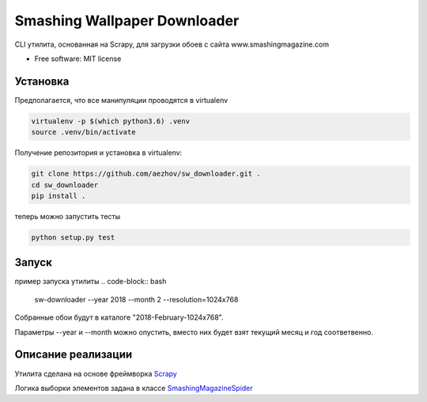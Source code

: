 =============================
Smashing Wallpaper Downloader
=============================


CLI утилита, основанная на Scrapy, для загрузки обоев с сайта www.smashingmagazine.com


* Free software: MIT license


Установка
---------
Предполагается, что все манипуляции проводятся в virtualenv

.. code-block:: bash

   virtualenv -p $(which python3.6) .venv
   source .venv/bin/activate

Получение репозитория и установка в virtualenv:

.. code-block:: bash

   git clone https://github.com/aezhov/sw_downloader.git .
   cd sw_downloader
   pip install .


теперь можно запустить тесты

.. code-block:: bash

   python setup.py test


Запуск
------
пример запуска утилиты
.. code-block:: bash

   sw-downloader --year 2018 --month 2 --resolution=1024x768
   
Собранные обои будут в каталоге "2018-February-1024x768".

Параметры --year и --month можно опустить, вместо них будет взят 
текущий месяц и год соответвенно.


Описание реализации
-------------------

Утилита сделана на основе фреймворка `Scrapy <https://scrapy.org/>`_

Логика выборки элементов задана в классе `SmashingMagazineSpider <https://github.com/aezhov/sw_downloader/blob/master/sw_downloader/sw_downloader/spiders/smashing_magazine.py>`_

